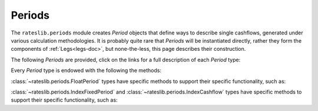 .. _periods-doc:

.. ipython:: python
   :suppress:

   from rateslib.periods import *
   from rateslib.curves import *
   from datetime import datetime as dt

***********
Periods
***********

The ``rateslib.periods`` module creates *Period* objects that define ways to
describe single cashflows,
generated under various calculation methodologies. It is probably quite rare that
*Periods* will be instantiated directly, rather they form the components of
:ref:`Legs<legs-doc>`, but none-the-less, this page describes their construction.

The following *Periods* are provided, click on the links for a full description
of each *Period* type:

.. autosummary::
   rateslib.periods.BasePeriod
   rateslib.periods.FixedPeriod
   rateslib.periods.FloatPeriod
   rateslib.periods.Cashflow
   rateslib.periods.IndexFixedPeriod
   rateslib.periods.IndexCashflow

Every *Period* type is endowed with the following the methods:

.. autosummary::
   rateslib.periods.BasePeriod.npv
   rateslib.periods.BasePeriod.analytic_delta
   rateslib.periods.BasePeriod.cashflows

:class:`~rateslib.periods.FloatPeriod` types have specific methods to support
their specific functionality, such as:

.. autosummary::
   rateslib.periods.FloatPeriod.rate
   rateslib.periods.FloatPeriod.fixings_table

:class:`~rateslib.periods.IndexFixedPeriod` and
:class:`~rateslib.periods.IndexCashflow` types have specific methods to support
their specific functionality, such as:

.. autosummary::
   rateslib.periods.IndexMixin.index_ratio

.. .. autoclass:: rateslib.periods.BasePeriod
      :members:
   .. autoclass:: rateslib.periods.FixedPeriod
   .. autoclass:: rateslib.periods.FloatPeriod
      :members: rate, fixings_table
   .. autoclass:: rateslib.periods.Cashflow